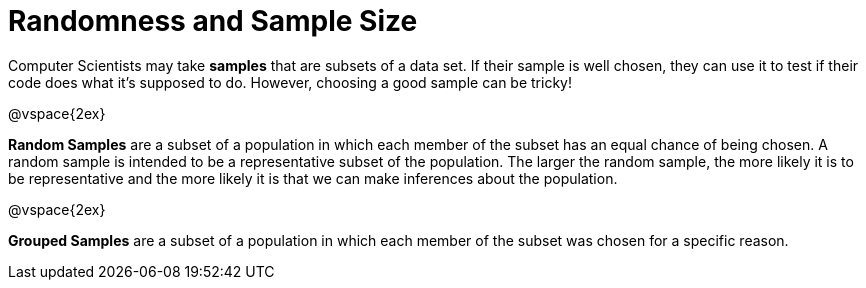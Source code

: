 = Randomness and Sample Size

Computer Scientists may take *samples* that are subsets of a data set. If their sample is well chosen, they can use it to test if their code does what it's supposed to do. However, choosing a good sample can be tricky!

@vspace{2ex}

*Random Samples* are a subset of a population in which each member of the subset has an equal chance of being chosen. A random sample is intended to be a representative subset of the population. The larger the random sample, the more likely it is to be representative and the more likely it is that we can make inferences about the population.

@vspace{2ex}

*Grouped Samples* are a subset of a population in which each member of the subset was chosen for a specific reason.